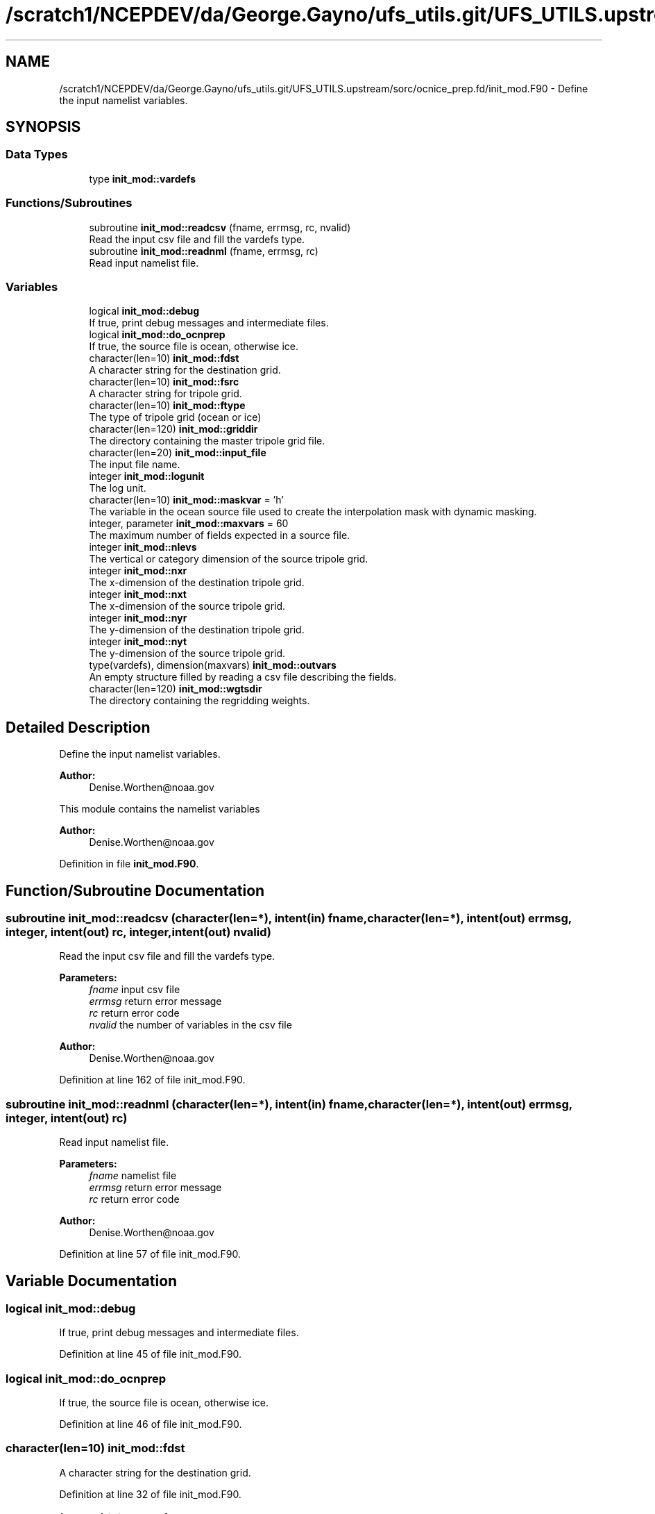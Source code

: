 .TH "/scratch1/NCEPDEV/da/George.Gayno/ufs_utils.git/UFS_UTILS.upstream/sorc/ocnice_prep.fd/init_mod.F90" 3 "Thu Jun 20 2024" "Version 1.13.0" "ocnice_prep" \" -*- nroff -*-
.ad l
.nh
.SH NAME
/scratch1/NCEPDEV/da/George.Gayno/ufs_utils.git/UFS_UTILS.upstream/sorc/ocnice_prep.fd/init_mod.F90 \- Define the input namelist variables\&.  

.SH SYNOPSIS
.br
.PP
.SS "Data Types"

.in +1c
.ti -1c
.RI "type \fBinit_mod::vardefs\fP"
.br
.in -1c
.SS "Functions/Subroutines"

.in +1c
.ti -1c
.RI "subroutine \fBinit_mod::readcsv\fP (fname, errmsg, rc, nvalid)"
.br
.RI "Read the input csv file and fill the vardefs type\&. "
.ti -1c
.RI "subroutine \fBinit_mod::readnml\fP (fname, errmsg, rc)"
.br
.RI "Read input namelist file\&. "
.in -1c
.SS "Variables"

.in +1c
.ti -1c
.RI "logical \fBinit_mod::debug\fP"
.br
.RI "If true, print debug messages and intermediate files\&. "
.ti -1c
.RI "logical \fBinit_mod::do_ocnprep\fP"
.br
.RI "If true, the source file is ocean, otherwise ice\&. "
.ti -1c
.RI "character(len=10) \fBinit_mod::fdst\fP"
.br
.RI "A character string for the destination grid\&. "
.ti -1c
.RI "character(len=10) \fBinit_mod::fsrc\fP"
.br
.RI "A character string for tripole grid\&. "
.ti -1c
.RI "character(len=10) \fBinit_mod::ftype\fP"
.br
.RI "The type of tripole grid (ocean or ice) "
.ti -1c
.RI "character(len=120) \fBinit_mod::griddir\fP"
.br
.RI "The directory containing the master tripole grid file\&. "
.ti -1c
.RI "character(len=20) \fBinit_mod::input_file\fP"
.br
.RI "The input file name\&. "
.ti -1c
.RI "integer \fBinit_mod::logunit\fP"
.br
.RI "The log unit\&. "
.ti -1c
.RI "character(len=10) \fBinit_mod::maskvar\fP = 'h'"
.br
.RI "The variable in the ocean source file used to create the interpolation mask with dynamic masking\&. "
.ti -1c
.RI "integer, parameter \fBinit_mod::maxvars\fP = 60"
.br
.RI "The maximum number of fields expected in a source file\&. "
.ti -1c
.RI "integer \fBinit_mod::nlevs\fP"
.br
.RI "The vertical or category dimension of the source tripole grid\&. "
.ti -1c
.RI "integer \fBinit_mod::nxr\fP"
.br
.RI "The x-dimension of the destination tripole grid\&. "
.ti -1c
.RI "integer \fBinit_mod::nxt\fP"
.br
.RI "The x-dimension of the source tripole grid\&. "
.ti -1c
.RI "integer \fBinit_mod::nyr\fP"
.br
.RI "The y-dimension of the destination tripole grid\&. "
.ti -1c
.RI "integer \fBinit_mod::nyt\fP"
.br
.RI "The y-dimension of the source tripole grid\&. "
.ti -1c
.RI "type(vardefs), dimension(maxvars) \fBinit_mod::outvars\fP"
.br
.RI "An empty structure filled by reading a csv file describing the fields\&. "
.ti -1c
.RI "character(len=120) \fBinit_mod::wgtsdir\fP"
.br
.RI "The directory containing the regridding weights\&. "
.in -1c
.SH "Detailed Description"
.PP 
Define the input namelist variables\&. 


.PP
\fBAuthor:\fP
.RS 4
Denise.Worthen@noaa.gov
.RE
.PP
This module contains the namelist variables 
.PP
\fBAuthor:\fP
.RS 4
Denise.Worthen@noaa.gov 
.RE
.PP

.PP
Definition in file \fBinit_mod\&.F90\fP\&.
.SH "Function/Subroutine Documentation"
.PP 
.SS "subroutine init_mod::readcsv (character(len=*), intent(in) fname, character(len=*), intent(out) errmsg, integer, intent(out) rc, integer, intent(out) nvalid)"

.PP
Read the input csv file and fill the vardefs type\&. 
.PP
\fBParameters:\fP
.RS 4
\fIfname\fP input csv file 
.br
\fIerrmsg\fP return error message 
.br
\fIrc\fP return error code 
.br
\fInvalid\fP the number of variables in the csv file
.RE
.PP
\fBAuthor:\fP
.RS 4
Denise.Worthen@noaa.gov 
.RE
.PP

.PP
Definition at line 162 of file init_mod\&.F90\&.
.SS "subroutine init_mod::readnml (character(len=*), intent(in) fname, character(len=*), intent(out) errmsg, integer, intent(out) rc)"

.PP
Read input namelist file\&. 
.PP
\fBParameters:\fP
.RS 4
\fIfname\fP namelist file 
.br
\fIerrmsg\fP return error message 
.br
\fIrc\fP return error code
.RE
.PP
\fBAuthor:\fP
.RS 4
Denise.Worthen@noaa.gov 
.RE
.PP

.PP
Definition at line 57 of file init_mod\&.F90\&.
.SH "Variable Documentation"
.PP 
.SS "logical init_mod::debug"

.PP
If true, print debug messages and intermediate files\&. 
.PP
Definition at line 45 of file init_mod\&.F90\&.
.SS "logical init_mod::do_ocnprep"

.PP
If true, the source file is ocean, otherwise ice\&. 
.PP
Definition at line 46 of file init_mod\&.F90\&.
.SS "character(len=10) init_mod::fdst"

.PP
A character string for the destination grid\&. 
.PP
Definition at line 32 of file init_mod\&.F90\&.
.SS "character(len=10) init_mod::fsrc"

.PP
A character string for tripole grid\&. 
.PP
Definition at line 31 of file init_mod\&.F90\&.
.SS "character(len=10) init_mod::ftype"

.PP
The type of tripole grid (ocean or ice) 
.PP
Definition at line 30 of file init_mod\&.F90\&.
.SS "character(len=120) init_mod::griddir"

.PP
The directory containing the master tripole grid file\&. 
.PP
Definition at line 34 of file init_mod\&.F90\&.
.SS "character(len=20) init_mod::input_file"

.PP
The input file name\&. 
.PP
Definition at line 35 of file init_mod\&.F90\&.
.SS "integer init_mod::logunit"

.PP
The log unit\&. 
.PP
Definition at line 44 of file init_mod\&.F90\&.
.SS "character(len=10) init_mod::maskvar = 'h'"

.PP
The variable in the ocean source file used to create the interpolation mask with dynamic masking\&. 
.PP
Definition at line 14 of file init_mod\&.F90\&.
.SS "integer, parameter init_mod::maxvars = 60"

.PP
The maximum number of fields expected in a source file\&. 
.PP
Definition at line 13 of file init_mod\&.F90\&.
.SS "integer init_mod::nlevs"

.PP
The vertical or category dimension of the source tripole grid\&. 
.PP
Definition at line 39 of file init_mod\&.F90\&.
.SS "integer init_mod::nxr"

.PP
The x-dimension of the destination tripole grid\&. 
.PP
Definition at line 41 of file init_mod\&.F90\&.
.SS "integer init_mod::nxt"

.PP
The x-dimension of the source tripole grid\&. 
.PP
Definition at line 37 of file init_mod\&.F90\&.
.SS "integer init_mod::nyr"

.PP
The y-dimension of the destination tripole grid\&. 
.PP
Definition at line 42 of file init_mod\&.F90\&.
.SS "integer init_mod::nyt"

.PP
The y-dimension of the source tripole grid\&. 
.PP
Definition at line 38 of file init_mod\&.F90\&.
.SS "type(vardefs), dimension(maxvars) init_mod::outvars"

.PP
An empty structure filled by reading a csv file describing the fields\&. 
.PP
Definition at line 27 of file init_mod\&.F90\&.
.SS "character(len=120) init_mod::wgtsdir"

.PP
The directory containing the regridding weights\&. 
.PP
Definition at line 33 of file init_mod\&.F90\&.
.SH "Author"
.PP 
Generated automatically by Doxygen for ocnice_prep from the source code\&.
